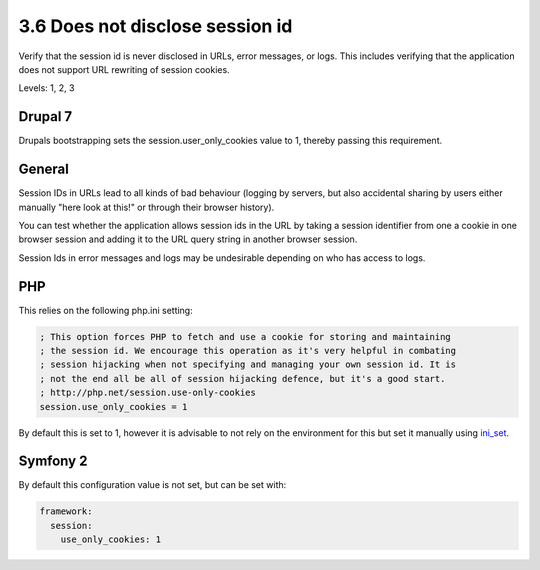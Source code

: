 3.6 Does not disclose session id
================================

Verify that the session id is never disclosed in URLs, error messages, or logs. This includes verifying that the application does not support URL rewriting of session cookies.

Levels: 1, 2, 3

Drupal 7
--------

Drupals bootstrapping sets the session.user\_only\_cookies value to 1,
thereby passing this requirement.


General
-------

Session IDs in URLs lead to all kinds of bad behaviour (logging by
servers, but also accidental sharing by users either manually "here look
at this!" or through their browser history).

You can test whether the application allows session ids in the URL by
taking a session identifier from one a cookie in one browser session and
adding it to the URL query string in another browser session.

Session Ids in error messages and logs may be undesirable depending on
who has access to logs.


PHP
---

This relies on the following php.ini setting:

.. code:: ini

    ; This option forces PHP to fetch and use a cookie for storing and maintaining
    ; the session id. We encourage this operation as it's very helpful in combating
    ; session hijacking when not specifying and managing your own session id. It is
    ; not the end all be all of session hijacking defence, but it's a good start.
    ; http://php.net/session.use-only-cookies
    session.use_only_cookies = 1

By default this is set to 1, however it is advisable to not rely on the
environment for this but set it manually using
`ini\_set <http://php.net/manual/en/function.ini-set.php>`__.


Symfony 2
---------

By default this configuration value is not set, but can be set with:

.. code:: yml

    framework:
      session:
        use_only_cookies: 1

